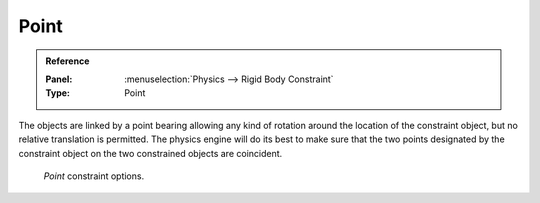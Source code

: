 
*****
Point
*****

.. admonition:: Reference
   :class: refbox

   :Panel:     :menuselection:`Physics --> Rigid Body Constraint`
   :Type:      Point

The objects are linked by a point bearing allowing any kind of rotation around the location of the constraint object,
but no relative translation is permitted. The physics engine will do its best to make sure that the two points
designated by the constraint object on the two constrained objects are coincident.

.. figure:: /images/physics_rigid-body_constraints_types_point_panel-example.png

   *Point* constraint options.

